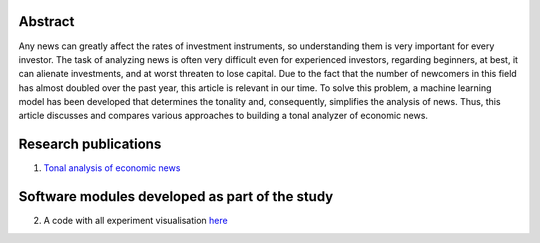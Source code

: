 .. class:: center
    :Title: Tonal analysis of economiс news
    :Type: Bachelor's Thesis
    :Author: Ksenofontov Gregory
    :Supervisor: Candidate of Physico-Mathematical Sciences, Lyasheva Stella

Abstract
========

Any news can greatly affect the rates of investment instruments, so understanding them is very important for every investor. The task of analyzing news is often very difficult even for experienced investors, regarding beginners, at best, it can alienate investments, and at worst threaten to lose capital. Due to the fact that the number of newcomers in this field has almost doubled over the past year, this article is relevant in our time. To solve this problem, a machine learning model has been developed that determines the tonality and, consequently, simplifies the analysis of news. Thus, this article discusses and compares various approaches to building a tonal analyzer of economic news.

Research publications
===============================
1. `Tonal analysis of economiс news <https://www.elibrary.ru/item.asp?id=49324937>`_


Software modules developed as part of the study
======================================================
2. A code with all experiment visualisation `here <experiments.ipynb>`_
